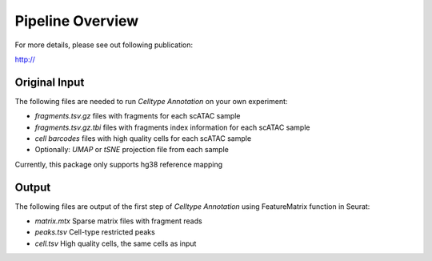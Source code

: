 Pipeline Overview
===================
For more details, please see out following publication:

http://


Original Input
------------------

The following files are needed to run *Celltype Annotation* on your own experiment:

- *fragments.tsv.gz* files with fragments for each scATAC sample
- *fragments.tsv.gz.tbi* files with fragments index information for each scATAC sample
- *cell barcodes* files with high quality cells for each scATAC sample

- Optionally: *UMAP* or *tSNE* projection file from each sample

Currently, this package only supports hg38 reference mapping


Output
------------------

The following files are output of the first step of *Celltype Annotation* using FeatureMatrix function in Seurat:

- *matrix.mtx* Sparse matrix files with fragment reads
- *peaks.tsv* Cell-type restricted peaks
- *cell.tsv* High quality cells, the same cells as input
